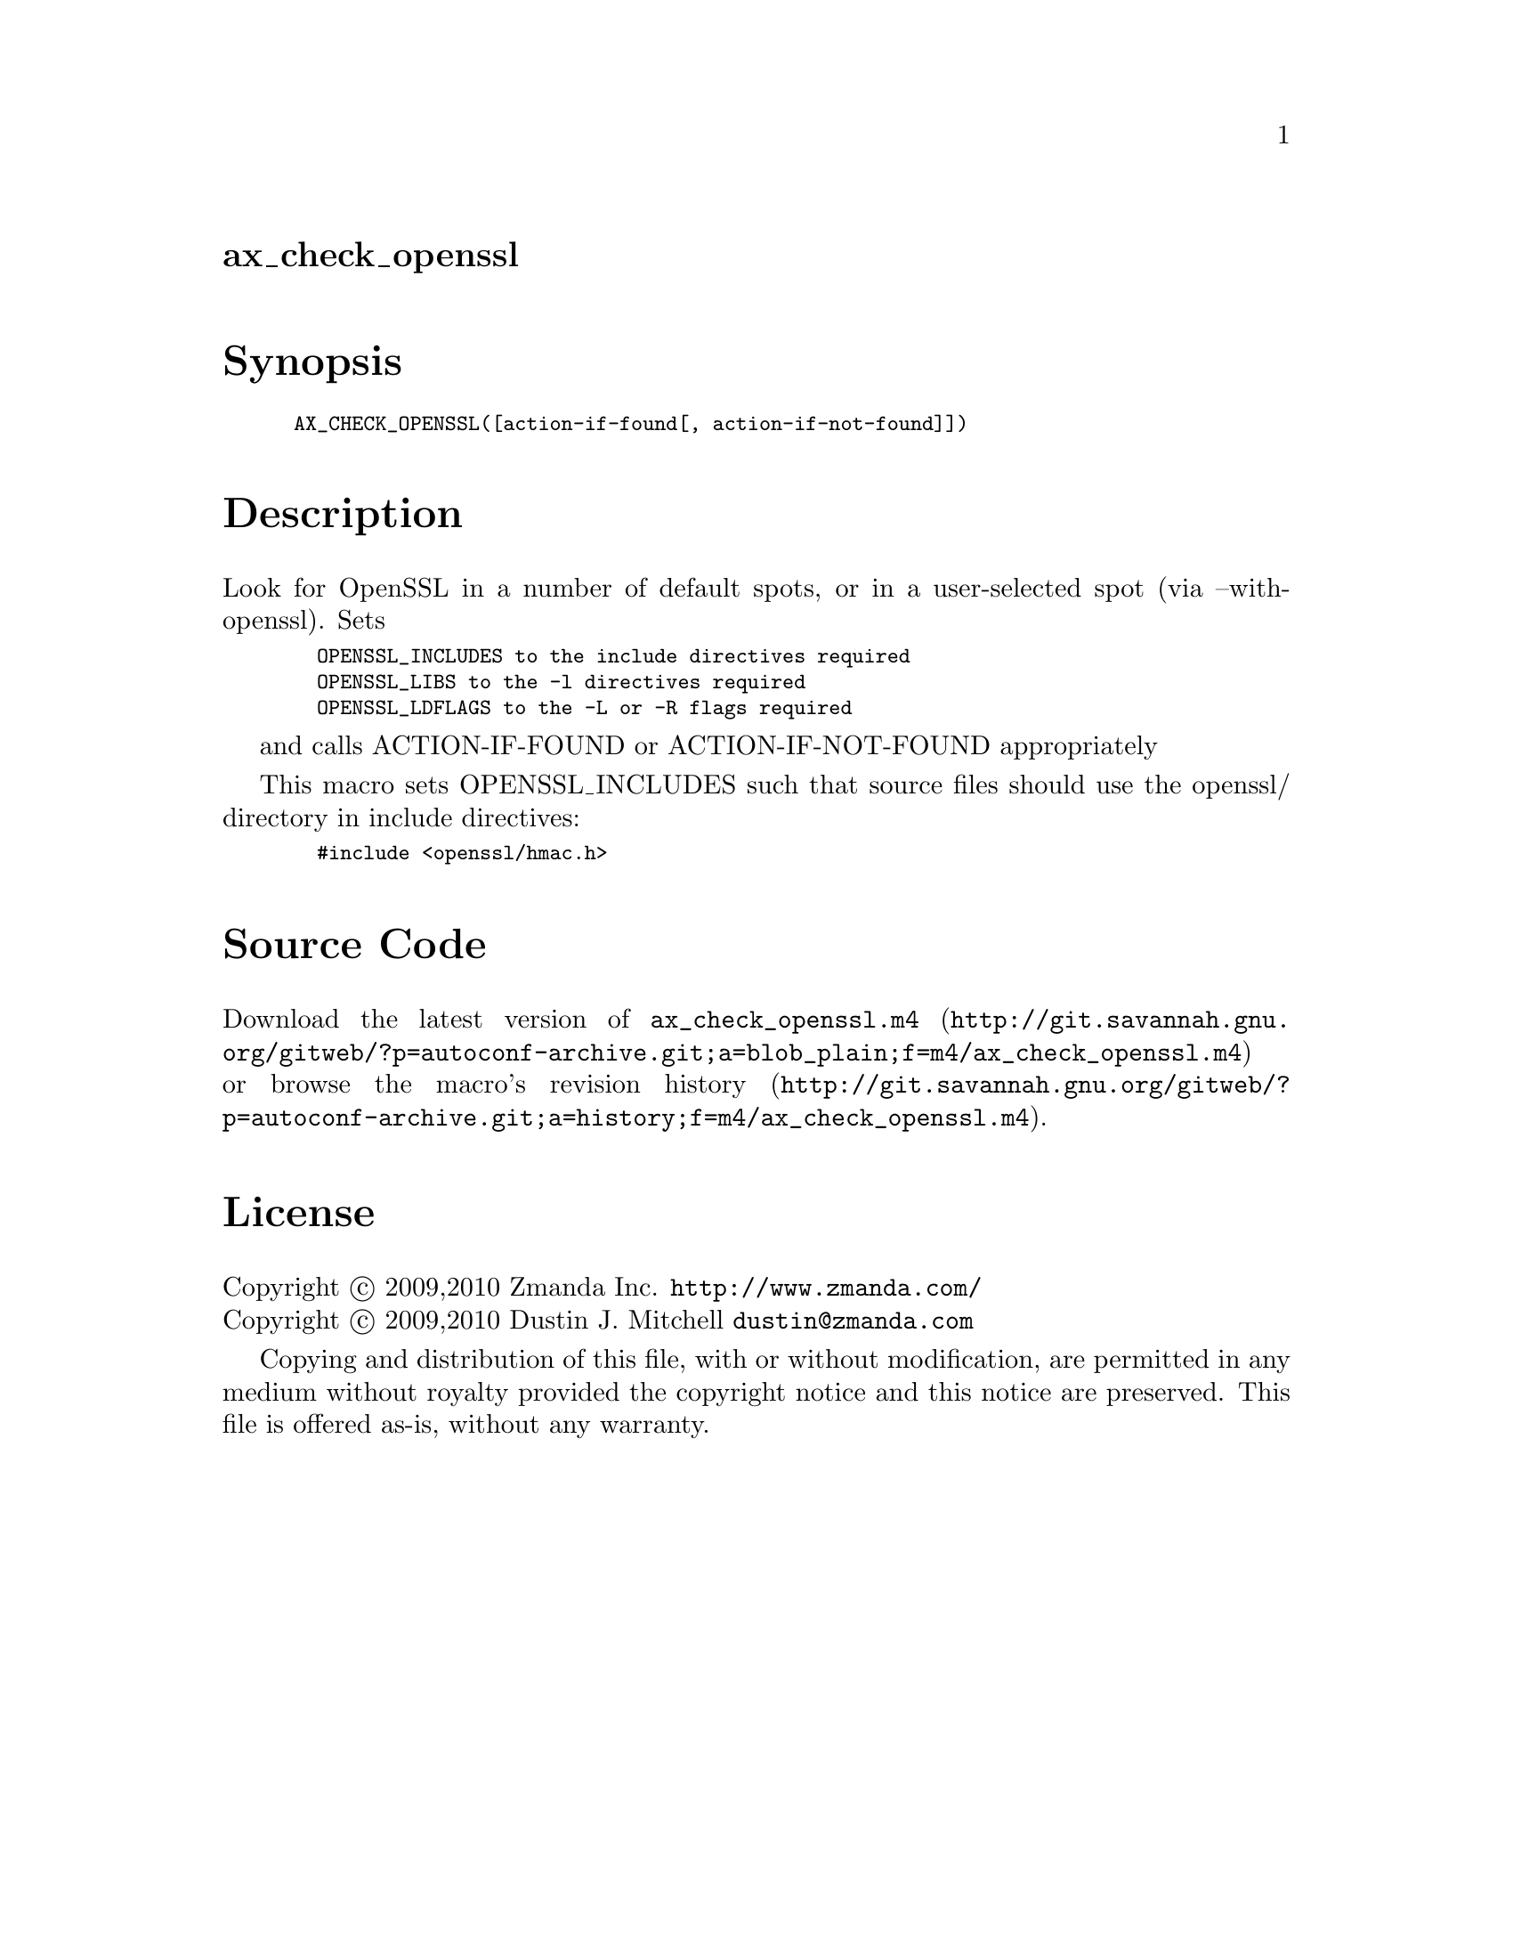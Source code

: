 @node ax_check_openssl
@unnumberedsec ax_check_openssl

@majorheading Synopsis

@smallexample
AX_CHECK_OPENSSL([action-if-found[, action-if-not-found]])
@end smallexample

@majorheading Description

Look for OpenSSL in a number of default spots, or in a user-selected
spot (via --with-openssl).  Sets

@smallexample
  OPENSSL_INCLUDES to the include directives required
  OPENSSL_LIBS to the -l directives required
  OPENSSL_LDFLAGS to the -L or -R flags required
@end smallexample

and calls ACTION-IF-FOUND or ACTION-IF-NOT-FOUND appropriately

This macro sets OPENSSL_INCLUDES such that source files should use the
openssl/ directory in include directives:

@smallexample
  #include <openssl/hmac.h>
@end smallexample

@majorheading Source Code

Download the
@uref{http://git.savannah.gnu.org/gitweb/?p=autoconf-archive.git;a=blob_plain;f=m4/ax_check_openssl.m4,latest
version of @file{ax_check_openssl.m4}} or browse
@uref{http://git.savannah.gnu.org/gitweb/?p=autoconf-archive.git;a=history;f=m4/ax_check_openssl.m4,the
macro's revision history}.

@majorheading License

@w{Copyright @copyright{} 2009,2010 Zmanda Inc. @email{http://www.zmanda.com/}} @* @w{Copyright @copyright{} 2009,2010 Dustin J. Mitchell @email{dustin@@zmanda.com}}

Copying and distribution of this file, with or without modification, are
permitted in any medium without royalty provided the copyright notice
and this notice are preserved. This file is offered as-is, without any
warranty.

